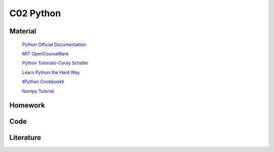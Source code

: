 **************************
C02 Python
**************************

Material
========


 `Python Official Documentation <https://docs.python.org/3/tutorial/>`__

 `MIT OpenCourseWare <https://www.youtube.com/watch?v=ytpJdnlu9ug&list=PLUl4u3cNGP63WbdFxL8giv4yhgdMGaZNA>`__

 `Python Tutorials-Corey Schafer <https://www.youtube.com/watch?v=YYXdXT2l-Gg&list=PL-osiE80TeTt2d9bfVyTiXJA-UTHn6WwU>`__
 
 `Learn Python the Hard Way <https://learnpythonthehardway.org/>`__

 `《Python Cookbook》 <http://shop.oreilly.com/product/0636920027072.do>`__

 `Numpy Tutorial <https://docs.scipy.org/doc/numpy/user/quickstart.html>`__


Homework
========

Code
====

Literature
==========
